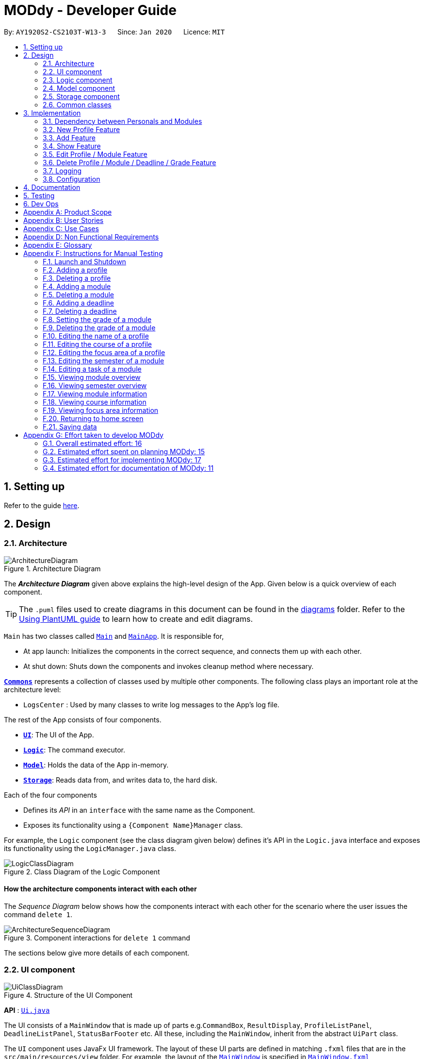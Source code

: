 = MODdy - Developer Guide
:site-section: DeveloperGuide
:toc:
:toc-title:
:toc-placement: preamble
:sectnums:
:imagesDir: images
:stylesDir: stylesheets
:xrefstyle: full
ifdef::env-github[]
:tip-caption: :bulb:
:note-caption: :information_source:
:warning-caption: :warning:
endif::[]
:repoURL: https://github.com/AY1920S2-CS2103T-W13-3/main

By: `AY1920S2-CS2103T-W13-3`      Since: `Jan 2020`      Licence: `MIT`

== Setting up

Refer to the guide <<SettingUp#, here>>.

== Design

[[Design-Architecture]]
=== Architecture

.Architecture Diagram
image::ArchitectureDiagram.png[]

The *_Architecture Diagram_* given above explains the high-level design of the App. Given below is a quick overview of each component.

[TIP]
The `.puml` files used to create diagrams in this document can be found in the link:{repoURL}/docs/diagrams/[diagrams] folder.
Refer to the <<UsingPlantUml#, Using PlantUML guide>> to learn how to create and edit diagrams.

`Main` has two classes called link:{repoURL}/src/main/java/seedu/address/Main.java[`Main`] and link:{repoURL}/src/main/java/seedu/address/MainApp.java[`MainApp`]. It is responsible for,

* At app launch: Initializes the components in the correct sequence, and connects them up with each other.
* At shut down: Shuts down the components and invokes cleanup method where necessary.

<<Design-Commons,*`Commons`*>> represents a collection of classes used by multiple other components.
The following class plays an important role at the architecture level:

* `LogsCenter` : Used by many classes to write log messages to the App's log file.

The rest of the App consists of four components.

* <<Design-Ui,*`UI`*>>: The UI of the App.
* <<Design-Logic,*`Logic`*>>: The command executor.
* <<Design-Model,*`Model`*>>: Holds the data of the App in-memory.
* <<Design-Storage,*`Storage`*>>: Reads data from, and writes data to, the hard disk.

Each of the four components

* Defines its _API_ in an `interface` with the same name as the Component.
* Exposes its functionality using a `{Component Name}Manager` class.

For example, the `Logic` component (see the class diagram given below) defines it's API in the `Logic.java` interface and exposes its functionality using the `LogicManager.java` class.

.Class Diagram of the Logic Component
image::LogicClassDiagram.png[]

[discrete]
==== How the architecture components interact with each other

The _Sequence Diagram_ below shows how the components interact with each other for the scenario where the user issues the command `delete 1`.

.Component interactions for `delete 1` command
image::ArchitectureSequenceDiagram.png[]

The sections below give more details of each component.

[[Design-Ui]]
=== UI component

.Structure of the UI Component
image::UiClassDiagram.png[]

*API* : link:{repoURL}/src/main/java/seedu/address/ui/Ui.java[`Ui.java`]

The UI consists of a `MainWindow` that is made up of parts e.g.`CommandBox`, `ResultDisplay`, `ProfileListPanel`, `DeadlineListPanel`, `StatusBarFooter` etc. All these, including the `MainWindow`, inherit from the abstract `UiPart` class.

The `UI` component uses JavaFx UI framework. The layout of these UI parts are defined in matching `.fxml` files that are in the `src/main/resources/view` folder. For example, the layout of the link:{repoURL}/src/main/java/seedu/address/ui/MainWindow.java[`MainWindow`] is specified in link:{repoURL}/src/main/resources/view/MainWindow.fxml[`MainWindow.fxml`]

The `UI` component,

* Executes user commands using the `Logic` component.
* Listens for changes to `Model` data so that the UI can be updated with the modified data.

[[Design-Logic]]
=== Logic component

[[fig-LogicClassDiagram]]
.Structure of the Logic Component
image::LogicClassDiagram.png[]

*API* :
link:{repoURL}/src/main/java/seedu/address/logic/Logic.java[`Logic.java`]

.  `Logic` uses the `AddressBookParser` class to parse the user command.
.  This results in a `Command` object which is executed by the `LogicManager`.
.  The command execution can affect the `Model` (e.g. adding a profile).
.  The result of the command execution is encapsulated as a `CommandResult` object which is passed back to the `Ui`.
.  In addition, the `CommandResult` object can also instruct the `Ui` to perform certain actions, such as displaying help to the user.

Given below is the Sequence Diagram for interactions within the `Logic` component for the `execute("delete 1")` API call.

.Interactions Inside the Logic Component for the `delete 1` Command
image::DeleteDeadlineSequenceDiagram.png[]

NOTE: The lifeline for `DeleteCommandParser` should end at the destroy marker (X) but due to a limitation of PlantUML, the lifeline reaches the end of diagram.

[[Design-Model]]
=== Model component

.Structure of the Model Component
image::ModelClassDiagram.png[]

*API* : link:{repoURL}/src/main/java/seedu/address/model/Model.java[`Model.java`]

The `Model`,

* stores a `UserPref` object that represents the user's preferences.
* stores the Address Book data.
* exposes an unmodifiable `ObservableList<Person>` that can be 'observed' e.g. the UI can be bound to this list so that the UI automatically updates when the data in the list change.
* does not depend on any of the other three components.

[NOTE]
As a more OOP model, we can store a `Tag` list in `Address Book`, which `Person` can reference. This would allow `Address Book` to only require one `Tag` object per unique `Tag`, instead of each `Person` needing their own `Tag` object. An example of how such a model may look like is given below. +
 +
image:BetterModelClassDiagram.png[]

// tag::storage[]
[[Design-Storage]]
=== Storage component

.Structure of the Storage Component
image::StorageClassDiagram.png[]

*API* : link:{repoURL}/src/main/java/seedu/address/storage/Storage.java[`Storage.java`]

The Storage component consists of the following three main parts:

. Profiles: `JsonProfileListStorage` handles reading and saving of profiles from json to `Profile` objects and vice versa. The `Profile` objects are stored in a `ProfileList`.
. Modules: `JsonModuleListStorage` handles only reading of modules from json to `Module` objects, which are stored in a `ModuleList`.
. Courses: `JsonCourseListStorage` handles only reading of courses from json to `Course` objects, which are stored in a `CourseList`.

The `Storage` component,

* can save `UserPref` objects in json format and read it back.
* can save the Profile List data in json format and read it back as a `ProfileList` object.
* can read Module List data from json format to a `ModuleList` object.
* can read Course List data from json format to a `CourseList` object.
// end::storage[]

[[Design-Commons]]
=== Common classes

Classes used by multiple components are in the `seedu.addressbook.commons` package.

== Implementation

This section describes some noteworthy details on how certain features are implemented.

// tag::undoredo[]
=== Dependency between Personals and Modules
(Insert class diagrams showing dependencies)

=== New Profile Feature
The `new` feature allows the user to create a profile with the command `new`, appended with the tags.

The tags are:

* `n/name` for `Name`
* `c/course` for `Course`
* `cs/current_semester` for `Current Semester`
* `s/focusArea` for `Specialisation`

==== Current Implementations

`NewCommand` extends from the `Command` class and uses the inheritance to facilitate the implementation. `NewCommand` is parsed using `NewCommandParser` to split the user input into relevant fields.

The following sequence diagram shows how the `new` operation works with the input: `new n/John c/Computer Science cs/4`

image::NewCommandSequenceDiagram.png[]

==== Design Considerations (pending)

* *Alternative 1:*
** Pros:
** Cons:

* *Alternative 2:*
** Pros:
** Cons:

=== Add Feature

The `add` feature allows the user to add a module and a task with a deadline for an existing module with the command `add`, appended with the tags.

The tags are:

* `m/module_code y/semester_index` for adding a module
* `m/module_code y/semester_index t/task d/deadline` for adding a task to an existing module

==== Current Implementations

`AddCommand` extends from the `Command` class and uses the inheritance to facilitate the implementation. `AddCommand` is parsed using `AddCommandParser` to split the user input into relevant fields.

The following sequence diagram shows how the `add` operation works with input: `add m/CS2105 y/4`

image::AddSequenceDiagram.png[]

==== Design Considerations

* *Alternative 1 (current choice):* Both `date` and `time` is compulsory for a `deadline`
** Pros: Easier to implement since both date and time will be parsed
** Cons: Some tasks do not have a timing that it must be completed by, making it user-unfriendly

* *Alternative 2:* The `date` is compulsory while `time` is optional for a `deadline`
** Pros: Gives user the flexibility to input different types of tasks
** Cons: More bugs in `deadline` related method calls

Eventually, we decided on alternative 1 due to the benefits of consistency in types of tasks allowed in MODdy as well as to reduce the bugs faced.

// tag::show[]
=== Show Feature

The `show` feature allows the user to display information about a `Module`, `Course`, `Focus Area` or `Semester` with the command `show`, appended with the tags. These information cannot be seen from the main UI and have to be displayed through the `show` command.

The tags are:

* `m/module_code` for `Module`
* `c/course_name` for `Course`
* `f/focus_area` for `Focus Area`
* `y/semester_index` for `Semester`

==== Current Implementations

`ShowCommand` extends from the `Command` class and uses the inheritance to facilitate the implementation. `ShowCommand` is parsed using `ShowCommandParser` to split the user input into relevant fields.

The following sequence diagram shows how the `show` operation works with input: `show c/Computer Science`

.Activity Diagram for a Show Command input
image::ShowCommandActivityDiagram.png[]

NOTE: If more than accepted tag is given, such as `show c/Computer Science m/CS1101s`, MODdy will not display anything and will show the user a message that only one tag should be provided.


==== Design Considerations

* *Alternative 1 (current choice):* Have one ShowCommand for all objects
** Pros: Repeated code is avoided
** Cons: Takes in an Object in its constructor, any Object can call this method and cause the application to fail

* *Alternative 2:* Have a separate ShowCommand (e.g. ShowModuleCommand, ShowCourseCommand) for each object shown
** Pros: Applies Single Level of Abstraction Principle (SLAP)
** Cons: Too many classes having repeated code

Eventually, we decided on alternative 1 due to the benefits of avoiding repeated code. To tackle the cons from this, we implemented methods to gracefully reject other Objects that unintendedly called this method.

// end::show[]

=== Edit Profile / Module Feature

The `edit` feature supports the editing of both `Profile` and `Module`. `Profile` is edited with the command `edit` and `Module` is edited with the command `edit` appended with `m/module_code`. +

The edit profile feature is a complementary feature to the new profile feature. It allows the user to edit their profile that was created at the start. Profile features such as name, course, current semester and focus area can be edited using this command. +

In addition, the edit module feature is a complementary feature to the add module feature. It allows the user to edit a module that has previously been added. The user can edit module information such as the semester it is taken and grade. +

Lastly, the edit deadline feature is a complementary feature to the add deadline feature. It allows the user to edit a deadline that has previously been added to a module. The user can edit deadline information such as it's description, date and time. +

==== Current Implementations
`EditCommand` extends from the `Command` class and uses the inheritance to facilitate the implementation. `EditCommannd` is parsed using `EditCommandParser` to split the user input into relevant fields.

To edit `profile`, the command `edit` should be appended with one or more of the tags:

- `n/NAME` : New name
- `c/COURSE` : New course
- `y/CURRENT_SEMESTER` : New current semester
- `f/FOCUS_AREA` : New focus area

To edit `module`, the command `edit` should be appended with `m/MODULE`, followed by one or more of the tags:

- `s/SEMESTER` : New semester where module is taken
- `g/GRADE` : New grade for the module
- `t/TASK` : Old task description
- `nt/NEW_TASK` : New task description
- `d/DEADLINE` : New date and time

To edit a deadline, append `edit m/MODULE` with `t/TASK` that already exists and is to be edited, followed by either `nt/NEW_TASK` and/or `d/DEADLINE` which contain the new task or deadline that will replace the existing one.

The following sequence diagram shows how the `edit` command works: `edit n/John`:

.Interactions Inside the Logic Component for the `edit n/John` Command
image::EditSequenceDiagram.png[]

==== Design Considerations

- By requiring a `m/MODULE` field for the user to edit `Module`, it clearly shows the intent of the user, and whether the `Profile` or a `Module` should be edited.

// tag::delete[]
=== Delete Profile / Module / Deadline / Grade Feature

The delete profile feature is a complementary feature to the new profile feature. It enables the removal of a profile from a `ProfileList`. This also deletes all modules and their deadlines under the `Profile`. This `delete` feature can be used by appending the command with the tag `n/name`

In addition, the delete module feature is a complementary feature to the add module feature. It enables the removal of a `Module` from the list of modules the user is taking in his `Profile`. As a consequence, all deadlines stored under the module will be deleted. This `delete` feature can be used by appending the command with the tag `m/module_code`.

Next, the delete deadline feature is a complementary feature to the add deadline feature. It enables the removal of a `Deadline` of a particular `Module`. This `delete` feature can be used by appending the command with the tags `m/module_code` and `t/deadline`.

Lastly, the delete grade feature enables the removal of a `Grade` from a particular `Module`. This `delete` feature can be used by appending the command with the tags `m/module_code` and `g/` without any grade.

==== Current Implementations

`DeleteCommand` extends from the `Command` class and uses the inheritance to facilitate the implementation. `DeleteCommand` is parsed using `DeleteCommandParser` to split the user input into relevant fields.

The following sequence diagram shows the interactions between `Ui`, `Logic` and `Model` components when a task is deleted.

.Interactions between `Ui`, `Logic` and `Model` components for the `delete m/CS2101 t/work` command.
image::DeleteDeadlineSequenceDiagram.png[]

==== Design Considerations

* *Alternative 1 (current choice):* Delete only one `Module` or `Deadline` object with one delete command
** Pros: Easier to implement and consistent across all inputs
** Cons: More to type if user intends to delete multiple `Module` objects or `Deadline` objects

* *Alternative 2:* Delete multiple `Module` or `Deadline` objects with one delete command
** Pros: More convenient for the user
** Cons: Inconsistent with deleting a profile, which can only take in at most one profile

Eventually, we decided on alternative 1 due to the benefits of consistency in the number of items to be deleted, as well as to reduce the number of bugs faced.
// end::delete[]

=== Logging

We are using `java.util.logging` package for logging. The `LogsCenter` class is used to manage the logging levels and logging destinations.

* The logging level can be controlled using the `logLevel` setting in the configuration file (See <<Implementation-Configuration>>)
* The `Logger` for a class can be obtained using `LogsCenter.getLogger(Class)` which will log messages according to the specified logging level
* Currently log messages are output through: `Console` and to a `.log` file.

*Logging Levels*

* `SEVERE` : Critical problem detected which may possibly cause the termination of the application
* `WARNING` : Can continue, but with caution
* `INFO` : Information showing the noteworthy actions by the App
* `FINE` : Details that is not usually noteworthy but may be useful in debugging e.g. print the actual list instead of just its size

[[Implementation-Configuration]]
=== Configuration

Certain properties of the application can be controlled (e.g user prefs file location, logging level) through the configuration file (default: `config.json`).

== Documentation

Refer to the guide <<Documentation#, here>>.

== Testing

Refer to the guide <<Testing#, here>>.

== Dev Ops

Refer to the guide <<DevOps#, here>>.

[appendix]
== Product Scope

*Target user profile*:

* is intending to enrol or currently enrolled in NUS as a Computing student
* has a need to plan or keep track of degree progression, modules and/or module tasks
* prefer desktop apps over other types
* can type fast
* prefers typing over mouse input
* is reasonably comfortable using CLI apps

*Value proposition*: more convenient to manage degree progression and tasks than a typical mouse/GUI driven app

[appendix]
// tag::userStories[]
== User Stories

Priorities: High (must have) - `* * \*`, Medium (nice to have) - `* \*`, Low (unlikely to have) - `*`

[width="59%",cols="22%,<23%,<25%,<30%",options="header",]
|=======================================================================
|Priority |As a ... |I want to ... |So that I can...
|`* * *` |Computing student |plan for specialisations |complete the requirements for my focusArea

|`* * *` |Student |see the overview of my degree progression |

|`* * *` |Student |choose modules to be taken |plan for future academic semesters

|`* * *` |Student |store my past grades |calculate my overall <<CAP, CAP>>

|`* * *` |Student |view <<prerequisite, prerequisites>> of every module |know what modules I should complete early

|`* * *` |Student |view <<preclusion, preclusions>> of every module |know what modules I cannot take

|`* *` |Student |maintain a list of unfinished homework and their deadlines |submit my assignments on time

|`* *` |Student |edit my list of tasks |make relevant changes if required

|`**` |Double degree student |have a single platform to see both degrees' modules |track my degree progression

|`*` |Student |pool notes for my modules together |organise my notes according to my modules
|=======================================================================
// end::userStories[]

[appendix]
== Use Cases

(For all use cases below, the *System* is `MODdy` and the *Actor* is the `user`, unless specified otherwise)

[discrete]
=== Use case: UC01 - Add module

*MSS*

1.  User requests to add a module for a particular semester
2.  User provides the module code for that module
3.  MODdy adds the module to that semester
+
Use case ends.

*Extensions*

* 2a. The module code does not exist
+
[none]
** 2a1. MODdy shows an error message
+
Use case ends.

* 3a. The user has not started his first semester in NUS
+
[none]
** 3a1. MODdy adds the module to that semester, noting that it is under planning
+
Use case ends.

* 3b. The user has not fulfilled the prerequisites of the module before the specified semester
+
[none]
** 3b1. MODdy shows a warning that the module prerequisites have not been fulfilled prior to that semester
** 3b2. MODdy adds the module to that semester
+
Use case ends.

[discrete]
=== Use case: UC02 - View module

*MSS*

1.  User requests to view a module
2.  User provides the module code for that module
3.  MODdy shows all information related to the module
+
Use case ends.

*Extensions*

* 2a. The module code does not exist
+
[none]
** 2a1. MODdy shows an error message
+
Use case ends.

[discrete]
=== Use case: UC03 - Add grades

*MSS*

1.  User requests to update his results at the end of a semester
2.  User provides the alphabet grade for a module that was taken
3.  MODdy adds the alphabet grade to the module and updates overall CAP
+
Use case ends.

*Extensions*

* 2a. The grade entered is invalid
+
[none]
** 2a1. MODdy shows an error message
+
Use case ends.

[discrete]
=== Use case: UC04 - View academic overview

*MSS*

1.  User requests to view his academic overview
2.  MODdy shows a list of the modules he has taken, his grades and overall CAP
+
Use case ends.

*Extensions*

* 1a. The user has not created a user profile
+
[none]
** 1a1. MODdy shows an error message
+
Use case ends.

[discrete]
=== Use case: UC05 - Add task

*MSS*

1.  User requests to add a task with a deadline to a particular module
2.  User provides the task description and deadline
3.  MODdy displays the newly added task in the deadline pane
+
Use case ends.

*Extensions*

* 1a. The user is not taking the specified module in the current semester
+
[none]
** 1a1. MODdy shows an error message
+
Use case ends.

* 2a. The format of the deadline provided is wrong
+
[none]
** 2a1. MODdy shows an error message
+
Use case ends.

[discrete]
=== Use case: UC05 - Edit task

*MSS*

1.  User requests to edit the task description (shown in deadline pane) of a particular module
2.  User provides the new task description
3.  MODdy displays the updated task in the deadline pane
+
Use case ends.

*Extensions*

* 1a. The user is not taking the specified module
+
[none]
** 1a1. MODdy shows an error message
+
Use case ends.
* 2a. The task description provided does not exist
+
[none]
** 2a1. MODdy shows an error message
+
Use case ends.

[appendix]
== Non Functional Requirements

.  Should work on any <<mainstream-os,mainstream OS>> as long as it has Java `11` or above installed.
.  A user with above average typing speed for regular English text (i.e. not code, not system admin commands) should be able to accomplish most of the tasks faster using commands than using the mouse.
.  Should be able to accommodate any user from the School of Computing in NUS.
.  Should work with or without Internet connection.

[appendix]
== Glossary

[[CAP]] CAP::
http://www.nus.edu.sg/registrar/academic-information-policies/undergraduate-students/modular-system[Cumulative Average Point]

[[mainstream-os]] Mainstream OS::
Windows, Linux, Unix, OS-X

[[prerequisite]] Prerequisite (of module X)::
A module that must be taken before module X as a requirement

[[preclusion]] Preclusion (of module X)::
A module that cannot be taken together with module X

[appendix]
== Instructions for Manual Testing

Given below are instructions to test the app manually.

[NOTE]
These instructions only provide a starting point for testers to work on; testers are expected to do more _exploratory_ testing.

=== Launch and Shutdown

. Initial launch

.. Download the jar file and copy into an empty folder with both read and write permissions granted
.. Double-click the jar file +
   Expected: Shows the GUI with a Quick Start page. The window size may not be optimum.

. Saving window preferences

.. Resize the window to an optimum size. Move the window to a different location. Close the window.
.. Re-launch the app by double-clicking the jar file. +
   Expected: The most recent window size and location is retained.

=== Adding a profile

. Adding a new profile while at Quick Start page

.. Prerequisites: Currently at the Quick Start page. No profiles added.
.. Test case: `new n/john y/2.2 c/computer science f/computer security` +
   Expected: Details of the new profile are shown in the profile panel. Name of the new profile shown in the status message.
.. Test case: `new n/john y/2.2 c/computer science` +
   Expected: Details of the new profile are shown in the profile panel. Focus area is shown as `UNDECIDED`. Name of the new profile shown in the status message.
.. Test case: `new n/john y/2.2` +
   Expected: No profile is added. Error details shown in the status message. All panels remain the same.
.. Other incorrect new commands to try: `new n/john y/2.2 c/abc`, `new n/john y/2.x c/computer science` (where x is larger than 2), `new n/john& y/2.1 c/computer science` +
   Expected: Similar to previous.

=== Deleting a profile

. Deleting a profile while all modules are listed

.. Prerequisites: Profile with name `john` has been created. Multiple modules in multiple semesters shown in the overview. View all modules using the `show n/john` command.
.. Test case: `delete n/john` +
   Expected: Main window changes from the overview panel to the Quick Start page shown at start up. Profile panel becomes empty. Status message mentions that the profile list has been cleared.
.. Test case: `delete n/tom` +
   Expected: No profile is deleted. Error details shown in the status message. All panels remain the same.
.. Other incorrect delete commands to try: `delete`, `delete x` (where x is a number), `delete n/john y/1.1`, `delete n/john c/computer science` +
   Expected: Similar to previous.

=== Adding a module

. Adding a module while all modules are listed

.. Prerequisites: Profile with name `john` has been created. View all modules using the `show n/john` command.
.. Test case: `add m/CS1010 y/1.1` +
   Expected: Module `CS1010` appears in overview panel under `YEAR 1 SEMESTER 1`. Grade of module is shown as `-`. Module code of added module shown in status message. Profile panel remains the same.
.. Test case: `add m/CS1010 y/1.1 g/A` +
   Expected: Similar to previous, except that grade of `CS1010` is shown as `A`.
.. Test case: `add m/CS1010` +
   Expected: No module is added. Error details shown in the status message. All panels remain the same.
.. Other incorrect add commands to try: `add`, `add y/1.1`, `add m/CS1010 y/` +
   Expected: Similar to previous.

=== Deleting a module

. Deleting a module while all modules are listed

.. Prerequisites: Profile with name `john` has been created. The module `CS1010` has been added and the module `CS1231` has NOT been added. View all modules using the `show n/john` command.
.. Test case: `delete m/CS1010` +
   Expected: Module `CS1010` is deleted from the overview panel. Module code of deleted module shown in status message. Profile panel remains the same.
.. Test case: `delete m/CS1231` +
   Expected: No module is deleted. Error details shown in the status message. All panels remain the same.
.. Other incorrect delete commands to try: `delete m/CS1111`, `delete m/CS101`, `delete m/` +
   Expected: Similar to previous

=== Adding a deadline

. Adding a deadline

.. Prerequisites: Profile has been created. For the current semester, the module `CS1010` has been added and the module `CS1231` has NOT been added.
.. Test case: `add m/CS1010 t/work d/2020-10-10 22:00` +
   Expected: Deadline with module code `CS1010`, task `work`, date `10 October 2020` and time `22:00` is added to the deadline panel. Module code `CS1010` appears in status message. Profile panel and overview panel remains the same.
.. Test case: `add m/CS1010 t/work` +
   Expected: Similar to previous, except that date and time fields of the deadline are shown as `-`.
.. Test case: `add m/CS1010 t/work d/2020-10-40 22:00` +
   Expected: No deadline is added. Error details shown in the status message. All panels remain the same.
.. Other incorrect add commands to try: `add m/CS1010 d/2020-10-10 22:00`, `add m/CS1231 t/work d/2020-10-10 22:00` +
   Expected: Similar to previous.

=== Deleting a deadline

. Deleting a deadline

.. Prerequisites: Profile has been created. The module `CS1010` has been added to the current semester. For this module, a deadline with task `work` has been added and a deadline with task `test` has NOT been added.
.. Test case: `delete m/CS1010 t/work` +
   Expected: Deadline `work` is deleted from the deadline panel. Module code `CS1010` and task `work` appears in status message. Profile panel and overview panel remains the same.
.. Test case: `delete m/CS1010 t/test` +
   Expected: No deadline is deleted. Error details shown in the status message. All panels remain the same.
.. Other incorrect delete commands to try: `delete m/CS1010 t/work d/2020-10-10 22:00`, `delete m/CS1010 t/test` +
   Expected: Similar to previous.

=== Setting the grade of a module

. Setting the grade of an existing module while all modules are listed

.. Prerequisites: Profile with name `john` has been created. The module `CS1010` has been added and the module `CS1231` has NOT been added. View all modules using the `show n/john` command.
.. Test case: `edit m/CS1010 g/A` +
   Expected: In the overview panel, the grade field of `CS1010` is shown as `A`. The current CAP is updated to reflect the latest CAP. Module code `CS1010` appears in the status message. The other panels remain the same.
.. Test case: `edit m/CS1010 g/X` +
   Expected: No grade is edited. Error details shown in the status message. All panels remain the same.
.. Other incorrect edit commands to try: `edit m/CS1010 g/1`, `edit m/CS1231 g/A` +
   Expected: Similar to previous.

=== Deleting the grade of a module

. Deleting the grade of an existing module while all modules are listed

.. Prerequisites: Profile with name `john` has been created. The module `CS1010` has been added with grade `A` and the module `CS1231` has NOT been added. View all modules using the `show n/john` command.
.. Test case: `delete m/CS1010 g/` +
   Expected: In the overview panel, the grade field of `CS1010` is shown as `-`. The current CAP is updated to reflect the latest CAP. Module code `CS1010` appears in the status message. The other panels remain the same.
.. Test case: `delete m/CS1231 g/` +
   Expected: No grade is deleted. Error details shown in the status message. All panels remain the same.

=== Editing the name of a profile

. Editing the name of an existing profile.

.. Prerequisites: Profile with name `john` has been created.
.. Test case: `edit n/tom` +
   Expected: In the profile panel, the name has been changed from `JOHN` to `TOM`. All other fields in the existing profile remain the same.
.. Test case: `edit n/tom&` +
   Expected: Name of profile is not modified. Error details shown in the status message. All panels and fields of profile remain the same.

=== Editing the course of a profile

. Editing the course of an existing profile.

.. Prerequisites: Profile with name `john` has been created with course `computer science`.
.. Test case: `edit n/john c/business analytics` +
   Expected: In the profile panel, the course has been changed from `COMPUTER SCIENCE` to `BUSINESS ANALYTICS`. All other fields in the existing profile remain the same.
.. Test case: `edit n/john c/course` +
   Expected: Course of profile is not modified. Error details shown in the status message. All panels and fields of profile remain the same.

=== Editing the focus area of a profile

. Editing the focus area of an existing profile.

.. Prerequisites: Profile with name `john` has been created with focus area `computer security`.
.. Test case: `edit n/john f/artificial intelligence` +
   Expected: In the profile panel, the focus area has been changed from `COMPUTER SECURITY` to `ARTIFICIAL INTELLIGENCE`. All other fields in the existing profile remain the same.
.. Test case: `edit n/john c/course` +
   Expected: Focus area of profile is not modified. Error details shown in the status message. All panels and fields of profile remain the same.

=== Editing the semester of a module

. Editing the semester of an existing module.

.. Prerequisites: Profile with name `john` has been created. The module `CS1010` has been added to year 1 semester 1 but the module `CS1231` has NOT been added to any semester. View all modules using the `show n/john` command.
.. Test case: `edit m/CS1010 y/1.2` +
   Expected: In the overview panel, the module `CS1010` moves from year 1 semester 1 to year 1 semester 2.
.. Test case: `edit m/CS1231 y/1.2` +
   Expected: Semester of the module is not modified. Error details shown in the status message. All panels remain the same.

=== Editing a task of a module

. Editing the name of a task of a module.

.. Prerequisites: Profile has been created. The module `CS1010` has been added with one deadline named `work`.
.. Test case: `edit m/CS1010 t/work nt/exam` +
   Expected: In the deadline panel, the name of the task `work` under module `CS1010` is changed to `exam`.
.. Test case: `edit m/CS1010 t/midterm nt/exam` +
   Expected: Name of the task is not modified. Error details shown in the status message. All panels remain the same.

=== Viewing module overview

. Viewing the module overview throughout all semesters.

.. Prerequisites: Profile with name `john` has been created.
.. Test case: `view n/john` +
   Expected: The overview panel is shown with all the added modules.
.. Test case: `view n/tom` +
   Expected: User interface does not change. Error details shown in the status message. All panels remain the same.

=== Viewing semester overview

. Viewing the module overview for a particular semester.

.. Prerequisites: Profile has been created. The module `CS1010` has been added to year 1 semester 1. No modules have been added to year 1 semester 2.
.. Test case: `view y/1.1` +
   Expected: Module `CS1010` and its title appears in the overview panel.
.. Test case: `view y/1.2` +
   Expected: User interface does not change. Error details shown in the status message.

=== Viewing module information

. Viewing the information (description, prerequisites, preclusions, etc) of a module

.. Test case: `show m/CS1010` +
   Expected: The module information is shown in the overview panel.
.. Test case: `show m/CS1111` +
   Expected: User interface does not change. Error details shown in the status message.

=== Viewing course information

. Viewing the information (course requirements, focus areas) of a course

.. Test case: `show c/computer science` +
   Expected: The course requirements and focus areas of Computer Science are shown in the overview panel.
.. Test case: `show c/course` +
   Expected: User interface does not change. Error details shown in the status message.

=== Viewing focus area information

. Viewing the information (modules in primaries and electives) of a focus area

.. Test case: `show f/computer security` +
   Expected: The modules in Area Primaries and Electives of Computer Security are shown in the overview panel.
.. Test case: `show f/focus area` +
   Expected: User interface does not change. Error details shown in the status message.

=== Returning to home screen

. Returning to the home screen

.. Test case: `home` +
   Expected: The Quick Start page is shown in the overview panel.

=== Saving data

. Dealing with missing/corrupted data files

.. Test case: Delete the file named `userProfiles.json` in the `data` folder, relative to the path of the jar file. Launch the app by double-clicking the jar file.
   Expected: Shows the GUI with a Quick Start page.
.. Test case: Edit the file named `userProfiles.json` in the `data` folder such that it does not contain valid JSON. This can be done by removing the curly bracket on the first line of the file. Launch the app by double-clicking the jar file.
   Expected: Shows the GUI with a Quick Start page.

[appendix]
== Effort taken to develop MODdy

In this section, we rate the amount of effort taken to develop each part of MODdy and its features with an estimated integer in the range [0, 20], using Address Book 3 (AB3) as a base estimation of 10.

=== Overall estimated effort: 16
To develop MODdy, the estimated effort that we believe we have spent on MODdy is 16 as MODdy is an extension of AB3.

In short, AB3 essentially stores data related to multiple persons. MODdy does that for one, but does much more. MODdy is able to store data for a user such as their course, focus areas and personal information of their modules, be it in the past, present or future.

However, we have scaled back on the estimated effort slightly as AB3 has certain code classes that are complicated to build and these classes could be reused in MODdy. Examples of these reused classes are found in the `commons` package, while MODdy-specific classes such as `JsonSerializableCourseList`, `JsonCourseListStorage` and `JsonCourse` were implemented with heavy reference to original AB3 classes.

=== Estimated effort spent on planning MODdy: 15
We believe we have spent a considerable amount of time throughout the construction of MODdy.

Firstly, we had to figure out how different courses and modules could be linked to each other in MODdy. Following which, we had to plan out features that could allow users to make this course and module management application more personal. Features were not just implemented immediately, but significant considerations were taken to decide whether it was consistent with the other features that MODdy offered.

Feature implementation was also not just a single point of discussion. New features required edits to other features to maintain consistency, while some required even newer features to complement it. All these discussions were held at least once a week for a minimum of 2 hours each round to ensure that we were in sync with each others' work.

=== Estimated effort for implementing MODdy: 17
Implementation of MODdy was intertwined with ongoing discussions. Discussions led to implementations, which led to more discussions.

Estimation of implementation scored slightly higher than planning as bugs often arose during the actual implementation of our discussions and we had to spend time fixing our own bugs, while also keeping out an eye for bugs from features that our group mates may have missed out on.

=== Estimated effort for documentation of MODdy: 11
Using the existing User Guides and Developer Guides of AB3 as a skeleton for MODdy's own guides made it slightly easier to document our application. However, estimated effort is still relatively higher AB3 as our extensive list of features also required much more documentation.
